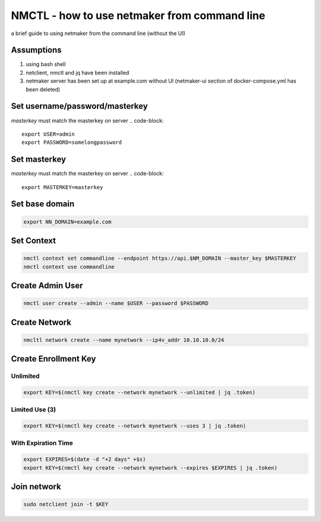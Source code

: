 ===============================================
NMCTL - how to use netmaker from command line
===============================================

a brief guide to using netmaker from the command line (without the UI)

******************
Assumptions
******************

1. using bash shell
2. netclient, nmctl and jq have been installed
3. netmaker server has been set up at example.com without UI  (netmaker-ui section of docker-compose.yml has been deleted)


***********************
Set username/password/masterkey
***********************
*masterkey* must match the masterkey on server
.. code-block::
    
        export USER=admin
        export PASSWORD=somelongpassword

***********************
Set masterkey
***********************
*masterkey* must match the masterkey on server
.. code-block::
        export MASTERKEY=masterkey

******************
Set base domain
******************
.. code-block::
        
            export NN_DOMAIN=example.com

******************
Set Context
******************
.. code-block::
            
            nmctl context set commandline --endpoint https://api.$NM_DOMAIN --master_key $MASTERKEY
            nmctl context use commandline

******************
Create Admin User
******************
.. code-block::
                
            nmctl user create --admin --name $USER --password $PASSWORD

******************
Create Network
******************
.. code-block::

        nmcltl network create --name mynetwork --ip4v_addr 10.10.10.0/24

**********************
Create Enrollment Key
**********************

Unlimited
============
.. code-block::
    
        export KEY=$(nmctl key create --network mynetwork --unlimited | jq .token)

Limited Use (3)
================
.. code-block::
        
        export KEY=$(nmctl key create --network mynetwork --uses 3 | jq .token)

With Expiration Time
=====================
.. code-block::

        export EXPIRES=$(date -d "+2 days" +$s)
        export KEY=$(nmctl key create --network mynetwork --expires $EXPIRES | jq .token)

******************
Join network
******************
.. code-block::

        sudo netclient join -t $KEY

